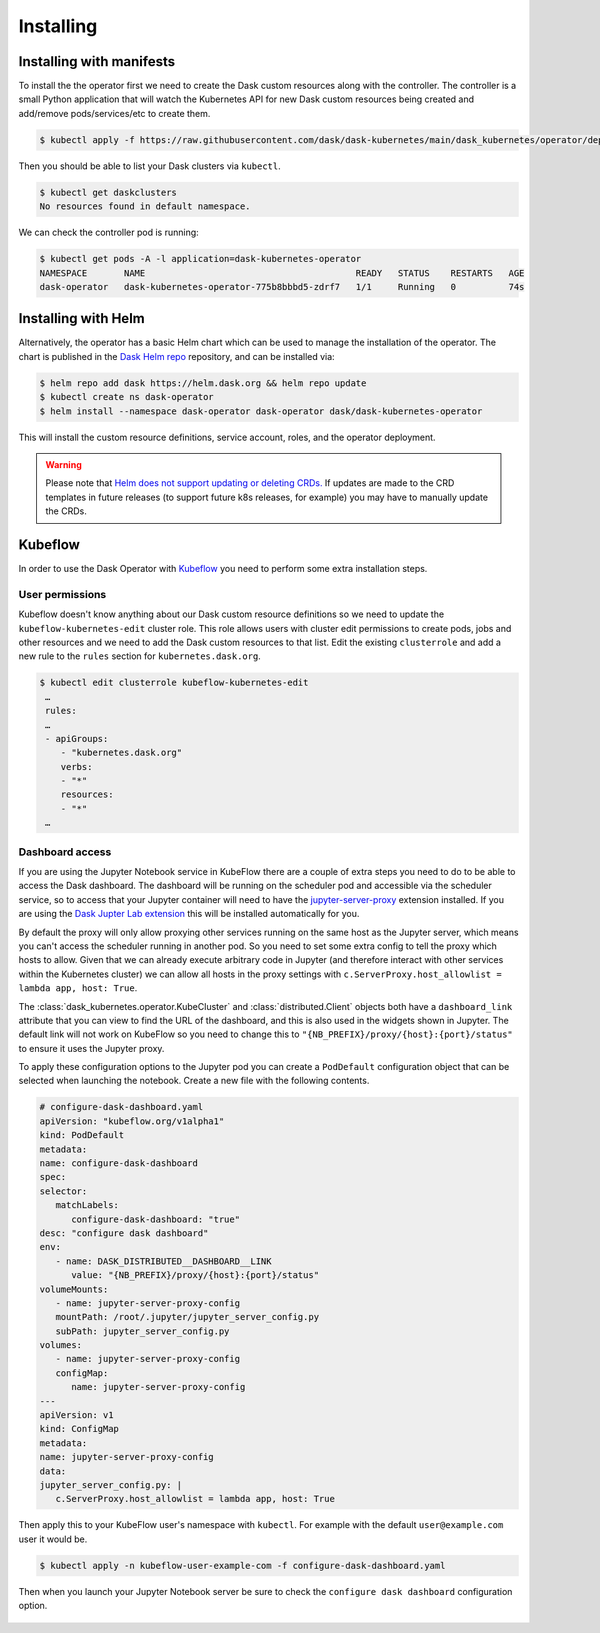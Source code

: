 Installing
==========

Installing with manifests
-------------------------

To install the the operator first we need to create the Dask custom resources along with the controller.
The controller is a small Python application that will watch the Kubernetes API for new Dask custom resources being created and add/remove pods/services/etc to create them.

.. code-block:: console

   $ kubectl apply -f https://raw.githubusercontent.com/dask/dask-kubernetes/main/dask_kubernetes/operator/deployment/manifests/full.yaml

Then you should be able to list your Dask clusters via ``kubectl``.

.. code-block:: console

   $ kubectl get daskclusters
   No resources found in default namespace.

We can check the controller pod is running:

.. code-block:: console

   $ kubectl get pods -A -l application=dask-kubernetes-operator
   NAMESPACE       NAME                                        READY   STATUS    RESTARTS   AGE
   dask-operator   dask-kubernetes-operator-775b8bbbd5-zdrf7   1/1     Running   0          74s


Installing with Helm
--------------------

Alternatively, the operator has a basic Helm chart which can be used to manage the installation of the operator.
The chart is published in the `Dask Helm repo <https://helm.dask.org>`_ repository, and can be installed via:

.. code-block:: console

    $ helm repo add dask https://helm.dask.org && helm repo update
    $ kubectl create ns dask-operator
    $ helm install --namespace dask-operator dask-operator dask/dask-kubernetes-operator

This will install the custom resource definitions, service account, roles, and the operator deployment.

.. warning::
    Please note that `Helm does not support updating or deleting CRDs. <https://helm.sh/docs/chart_best_practices/custom_resource_definitions/#some-caveats-and-explanations>`_ If updates
    are made to the CRD templates in future releases (to support future k8s releases, for example) you may have to manually update the CRDs.

Kubeflow
--------

In order to use the Dask Operator with `Kubeflow <https://www.kubeflow.org/>`_ you need to perform some extra installation steps.

User permissions
^^^^^^^^^^^^^^^^

Kubeflow doesn't know anything about our Dask custom resource definitions so we need to update the ``kubeflow-kubernetes-edit`` cluster role. This role
allows users with cluster edit permissions to create pods, jobs and other resources and we need to add the Dask custom resources to that list. Edit the
existing ``clusterrole`` and add a new rule to the ``rules`` section for ``kubernetes.dask.org``.

.. code-block:: console

     $ kubectl edit clusterrole kubeflow-kubernetes-edit
      …
      rules:
      …
      - apiGroups:
         - "kubernetes.dask.org"
         verbs:
         - "*"
         resources:
         - "*"
      …

Dashboard access
^^^^^^^^^^^^^^^^

If you are using the Jupyter Notebook service in KubeFlow there are a couple of extra steps you need to do to be able to access the Dask dashboard.
The dashboard will be running on the scheduler pod and accessible via the scheduler service, so to access that your Jupyter container will need to
have the `jupyter-server-proxy <https://github.com/jupyterhub/jupyter-server-proxy>`_ extension installed. If you are using the
`Dask Jupter Lab extension <https://github.com/dask/dask-labextension>`_ this will be installed automatically for you.

By default the proxy will only allow proxying other services running on the same host as the Jupyter server, which means you can't access the scheduler
running in another pod. So you need to set some extra config to tell the proxy which hosts to allow. Given that we can already execute arbitrary code
in Jupyter (and therefore interact with other services within the Kubernetes cluster) we can allow all hosts in the proxy settings with
``c.ServerProxy.host_allowlist = lambda app, host: True``.

The :class:`dask_kubernetes.operator.KubeCluster` and :class:`distributed.Client` objects both have a ``dashboard_link`` attribute that you can
view to find the URL of the dashboard, and this is also used in the widgets shown in Jupyter. The default link will not work on KubeFlow so you need
to change this to ``"{NB_PREFIX}/proxy/{host}:{port}/status"`` to ensure it uses the Jupyter proxy.

To apply these configuration options to the Jupyter pod you can create a ``PodDefault`` configuration object that can be selected when launching the notebook. Create
a new file with the following contents.

.. code-block:: yaml

      # configure-dask-dashboard.yaml
      apiVersion: "kubeflow.org/v1alpha1"
      kind: PodDefault
      metadata:
      name: configure-dask-dashboard
      spec:
      selector:
         matchLabels:
            configure-dask-dashboard: "true"
      desc: "configure dask dashboard"
      env:
         - name: DASK_DISTRIBUTED__DASHBOARD__LINK
            value: "{NB_PREFIX}/proxy/{host}:{port}/status"
      volumeMounts:
         - name: jupyter-server-proxy-config
         mountPath: /root/.jupyter/jupyter_server_config.py
         subPath: jupyter_server_config.py
      volumes:
         - name: jupyter-server-proxy-config
         configMap:
            name: jupyter-server-proxy-config
      ---
      apiVersion: v1
      kind: ConfigMap
      metadata:
      name: jupyter-server-proxy-config
      data:
      jupyter_server_config.py: |
         c.ServerProxy.host_allowlist = lambda app, host: True

Then apply this to your KubeFlow user's namespace with ``kubectl``. For example with the default ``user@example.com`` user
it would be.

.. code-block:: console

   $ kubectl apply -n kubeflow-user-example-com -f configure-dask-dashboard.yaml

Then when you launch your Jupyter Notebook server be sure to check the ``configure dask dashboard`` configuration option.

.. figure:: images/kubeflow-notebooks-configuration-selector.png
   :alt: The KubeFlow Notebook Configuration selector showing the "configure dask dashboard" option checked
   :align: center
